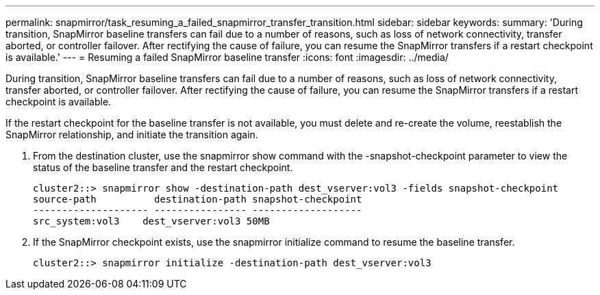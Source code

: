 ---
permalink: snapmirror/task_resuming_a_failed_snapmirror_transfer_transition.html
sidebar: sidebar
keywords: 
summary: 'During transition, SnapMirror baseline transfers can fail due to a number of reasons, such as loss of network connectivity, transfer aborted, or controller failover. After rectifying the cause of failure, you can resume the SnapMirror transfers if a restart checkpoint is available.'
---
= Resuming a failed SnapMirror baseline transfer
:icons: font
:imagesdir: ../media/

[.lead]
During transition, SnapMirror baseline transfers can fail due to a number of reasons, such as loss of network connectivity, transfer aborted, or controller failover. After rectifying the cause of failure, you can resume the SnapMirror transfers if a restart checkpoint is available.

If the restart checkpoint for the baseline transfer is not available, you must delete and re-create the volume, reestablish the SnapMirror relationship, and initiate the transition again.

. From the destination cluster, use the snapmirror show command with the -snapshot-checkpoint parameter to view the status of the baseline transfer and the restart checkpoint.
+
----
cluster2::> snapmirror show -destination-path dest_vserver:vol3 -fields snapshot-checkpoint
source-path          destination-path snapshot-checkpoint
-------------------- ---------------- -------------------
src_system:vol3    dest_vserver:vol3 50MB
----

. If the SnapMirror checkpoint exists, use the snapmirror initialize command to resume the baseline transfer.
+
----
cluster2::> snapmirror initialize -destination-path dest_vserver:vol3
----
